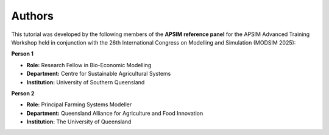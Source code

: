 Authors
=======

This tutorial was developed by the following members of the **APSIM reference panel** for the APSIM Advanced Training Workshop held in conjunction with the 26th International Congress on Modelling and Simulation (MODSIM 2025):

**Person 1**

.. image:: _static/UniSQ_logo.jpg
   :width: 220px
   :align: right

- **Role:** Research Fellow in Bio-Economic Modelling  
- **Department:** Centre for Sustainable Agricultural Systems  
- **Institution:** University of Southern Queensland  
 
 
 
 
**Person 2**

.. image:: _static/UQ_logo.png
   :width: 220px
   :align: right

- **Role:** Principal Farming Systems Modeller  
- **Department:** Queensland Alliance for Agriculture and Food Innovation  
- **Institution:** The University of Queensland